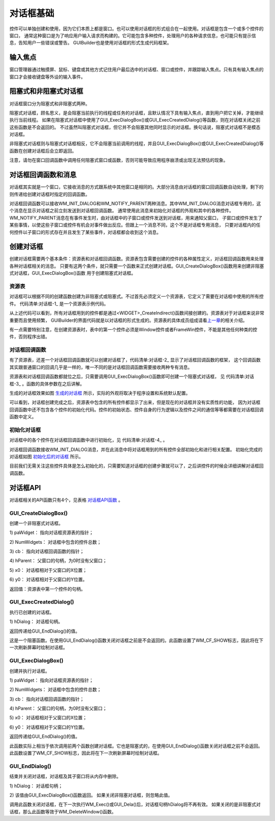 .. vim: syntax=rst

对话框基础
===========

控件可以单独创建和使用，因为它们本质上都是窗口。也可以使用对话框的形式组合在一起使用。对话框是包含一个或多个控件的窗口，
通常这种窗口是为了响应用户输入请求而构建的。它可能包含多种控件，处理用户的各种请求信息，也可能只有提示信息，告知用户一些错误或警告。
GUIBuilder也是使用对话框的形式生成代码框架。

输入焦点
~~~~~~~~~~~~

窗口管理器通过触摸屏、鼠标、键盘或其他方式记住用户最后选中的对话框、窗口或控件，并跟踪输入焦点。只有具有输入焦点的窗口才会接收键盘等外设的输入事件。

阻塞式和非阻塞式对话框
~~~~~~~~~~~~~~~~~~~~~~~~~~~~~~~

对话框窗口分为阻塞式和非阻塞式两种。

阻塞式对话框，顾名思义，是会阻塞当前执行的线程或任务的对话框，且默认情况下具有输入焦点，直到用户把它关掉，才能继续执行当前线程。
如果在阻塞式对话框中使用了GUI_ExecDialogBox()或GUI_ExecCreatedDialog()等函数，则在对话框关闭之前这些函数是不会返回的。
不过虽然叫阻塞式对话框，但它并不会阻塞其他同时显示的对话框。换句话说，阻塞式对话框不是模态对话框。

非阻塞式对话框则与阻塞式对话框相反，它不会阻塞当前调用的线程，并且GUI_ExecDialogBox()或GUI_ExecCreatedDialog()等函数在创建对话框后会立即返回。

注意，请勿在窗口回调函数中调用任何阻塞式窗口或函数，否则可能导致应用程序崩溃或出现无法预估的现象。

对话框回调函数和消息
~~~~~~~~~~~~~~~~~~~~~~~~~~~~~~

对话框其实就是一个窗口，它接收消息的方式跟系统中其他窗口是相同的。大部分消息由对话框的窗口回调函数自动处理，剩下的则传递给创建对话框时指定的回调函数。

对话框回调函数可以接收WM_INIT_DIALOG和WM_NOTIFY_PARENT两种消息。其中WM_INIT_DIALOG消息对话框专用的，这个消息在显示对话框之前立刻发送到对话框回调函数。
通常使用此消息来初始化对话框的外观和其中的各种控件。WM_NOTIFY_PARENT消息在有事件发生时，由对话框中的子窗口或控件发送到对话框，用来通知父窗口，
子窗口或控件发生了某些事情，以使这些子窗口或控件有机会对事件做出反应。但跟上一个消息不同，这个不是对话框专用消息，
只要对话框内的任何控件以子窗口的形式存在并且发生了某些事件，对话框都会收到这个消息。

创建对话框
~~~~~~~~~~~~~

创建对话框需要两个基本条件：资源表和对话框回调函数。资源表包含需要创建的控件的各种属性定义，对话框回调函数用来处理各种对话框相关的消息。
只要有这两个条件，就只需要一个函数来正式创建对话框。GUI_CreateDialogBox()函数用来创建非阻塞式对话框，GUI_ExecDialogBox()函数
用于创建阻塞式对话框。

资源表
^^^^^^^^

对话框可以根据不同的创建函数创建为非阻塞式或阻塞式。不过首先必须定义一个资源表，它定义了需要在对话框中使用的所有控件。
代码清单:对话框-1_ 是一个资源表示例代码。

.. code-block:: c
    :caption: 代码清单:对话框-1 资源表示例
    :name: 代码清单:对话框-1
    :linenos:

    static const GUI_WIDGET_CREATE_INFO _aDialogCreate[] = {
        { FRAMEWIN_CreateIndirect, "Dialog", 0, 10, 10, 180, 230, 0, 0 },
        { BUTTON_CreateIndirect, "OK", GUI_ID_OK, 100, 5, 60, 20, 0, 0 },
        { BUTTON_CreateIndirect, "Cancel", GUI_ID_CANCEL, 100, 30, 60, 20, 0, 0 },
        { TEXT_CreateIndirect, "LText", 0, 10, 55, 48, 15, TEXT_CF_LEFT, 0 },
        { TEXT_CreateIndirect, "RText", 0, 10, 80, 48, 15, TEXT_CF_RIGHT, 0 },
        { EDIT_CreateIndirect, NULL, GUI_ID_EDIT0, 60, 55, 100, 15, 0, 50 },
        { EDIT_CreateIndirect, NULL, GUI_ID_EDIT1, 60, 80, 100, 15, 0, 50 },
        { TEXT_CreateIndirect, "Hex", 0, 10, 100, 48, 15, TEXT_CF_RIGHT, 0 },
        { EDIT_CreateIndirect, NULL, GUI_ID_EDIT2, 60, 100, 100, 15, 0, 6 },
        { TEXT_CreateIndirect, "Bin", 0, 10, 120, 48, 15, TEXT_CF_RIGHT, 0 },
        { EDIT_CreateIndirect, NULL, GUI_ID_EDIT3, 60, 120, 100, 15, 0, 0 },
        { LISTBOX_CreateIndirect, NULL, GUI_ID_LISTBOX0, 10, 10, 48, 40, 0, 0 },
        { CHECKBOX_CreateIndirect, NULL, GUI_ID_CHECK0, 10, 140, 0, 0, 0, 0 },
        { CHECKBOX_CreateIndirect, NULL, GUI_ID_CHECK1, 30, 140, 0, 0, 0, 0 },
        { SLIDER_CreateIndirect, NULL, GUI_ID_SLIDER0, 60, 140, 100, 20, 0, 0 },
        { SLIDER_CreateIndirect, NULL, GUI_ID_SLIDER1, 10, 170, 150, 30, 0, 0 }
    };


从上述代码可以看到，所有对话框用到的控件都是通过<WIDGET>_CreateIndirect()函数间接创建的。资源表对于对话框来说非常重要而且使用频繁，
GUIBuilder的界面代码就是以对话框的形式生成的。资源表的具体成员组成请看\ `上一章 <#_控件通用API>`__\ 的相关介绍。

有一点需要特别注意，在创建资源表时，表中的第一个控件必须是Window控件或者FrameWin控件，不能是其他任何种类的控件，否则程序出错。

对话框回调函数
^^^^^^^^^^^^^^^^^^^^^

.. code-block:: c
    :caption: 代码清单:对话框-2 对话框回调函数原型
    :name: 代码清单:对话框-2
    :linenos:

    /* 对话框回调函数 */
    static void _cbCallback(WM_MESSAGE * pMsg)
    {
        switch (pMsg->MsgId) {
        default:
            WM_DefaultProc(pMsg);
        }
    }


有了资源表，还差一个对话框回调函数就可以创建对话框了，代码清单:对话框-2_ 显示了对话框回调函数的框架，
这个回调函数其实跟普通窗口的回调几乎是一样的，唯一不同的是对话框回调函数需要接收两种专有消息。

资源表和对话框回调函数都就位之后，只需要调用GUI_ExecDialogBox()函数即可创建一个阻塞式对话框，
见 代码清单:对话框-3_ 。函数的具体参数在之后讲解。

.. code-block:: c
    :caption: 代码清单:对话框-3 创建阻塞式对话框
    :name: 代码清单:对话框-3
    :linenos:

    /* 创建对话框 */
    GUI_ExecDialogBox(_aDialogCreate, GUI_COUNTOF(_aDialogCreate),
                    _cbCallback, 0, 0, 0);


生成的对话框效果如图 生成的对话框_ 所示，实际的外观将取决于程序设置和系统默认配置。

.. image:: media/DialogBox/Dialog002.png
   :align: center
   :name: 生成的对话框
   :alt: 生成的对话框


可以看到，对话框创建完成之后，资源表中包含的所有控件都显示了出来，但是现在的对话框并没有实质性的功能，
因为对话框回调函数中还不包含各个控件的初始化代码。控件的初始状态、控件自身的行为逻辑以及控件之间的通信等等都需要在对话框回调函数中定义。

初始化对话框
^^^^^^^^^^^^^^^^^^

对话框中的各个控件在对话框回调函数中进行初始化，见 代码清单:对话框-4_ 。

.. code-block:: c
    :caption: 代码清单:对话框-4 初始化对话框
    :name: 代码清单:对话框-4
    :linenos:

    /* 对话框回调函数 */
    static void _cbCallback(WM_MESSAGE * pMsg)
    {
        WM_HWIN hItem;
        WM_HWIN hWin;
        hWin = pMsg->hWin;
        switch (pMsg->MsgId) {
        case WM_INIT_DIALOG:
            hItem = WM_GetDialogItem(hWin, GUI_ID_EDIT0);
            EDIT_SetText(hItem, "EDIT widget 0");
            hItem = WM_GetDialogItem(hWin, GUI_ID_EDIT1);
            EDIT_SetText(hItem, "EDIT widget 1");
            EDIT_SetTextAlign(hItem, GUI_TA_LEFT);
            hItem = WM_GetDialogItem(hWin, GUI_ID_EDIT2);
            EDIT_SetHexMode(hItem, 0x1234, 0, 0xffff);
            hItem = WM_GetDialogItem(hWin, GUI_ID_EDIT3);
            EDIT_SetBinMode(hItem, 0x1234, 0, 0xffff);
            hItem = WM_GetDialogItem(hWin, GUI_ID_CHECK0);
            CHECKBOX_Check(WM_GetDialogItem(hWin, GUI_ID_CHECK0));
            hItem = WM_GetDialogItem(hWin, GUI_ID_CHECK1);
            WM_DisableWindow(WM_GetDialogItem(hWin, GUI_ID_CHECK1));
            CHECKBOX_Check(WM_GetDialogItem(hWin, GUI_ID_CHECK1));
            hItem = WM_GetDialogItem(hWin, GUI_ID_SLIDER0);
            SLIDER_SetWidth(WM_GetDialogItem(hWin, GUI_ID_SLIDER0), 5);
            hItem = WM_GetDialogItem(hWin, GUI_ID_SLIDER1);
            SLIDER_SetValue(WM_GetDialogItem(hWin, GUI_ID_SLIDER1), 50);
            hItem = WM_GetDialogItem(hWin, GUI_ID_LISTBOX0);
            LISTBOX_SetText(hItem, _apListBox);
            break;
        default:
            WM_DefaultProc(pMsg);
        }
    }


对话框回调函数接收WM_INIT_DIALOG消息，并在此消息中将对话框用到的所有控件全部初始化和进行相关配置。
初始化完成的对话框如图 初始化后的对话框_ 所示。

.. image:: media/DialogBox/Dialog003.png
   :align: center
   :name: 初始化后的对话框
   :alt: 初始化后的对话框


目前我们无需关注这些控件具体是怎么初始化的，只需要知道对话框的创建步骤就可以了，之后讲控件的时候会详细讲解对话框回调函数。

对话框API
~~~~~~~~~~~~~~~~~~

对话框相关的API函数只有4个，见表格 对话框API函数_ 。


.. image:: media/DialogBox/Dialog01.png
   :align: center
   :name: 对话框API函数
   :alt: 对话框API函数

GUI_CreateDialogBox()
^^^^^^^^^^^^^^^^^^^^^^^

创建一个非阻塞式对话框。

.. code-block:: c
    :caption: 代码清单:对话框-5 函数原型
    :name: 代码清单:对话框-5
    :linenos:

    WM_HWIN GUI_CreateDialogBox (const GUI_WIDGET_CREATE_INFO * paWidget,
                                int NumWidgets, WM_CALLBACK * cb, WM_HWIN
                                hParent, int x0, int y0);


1) paWidget：
指向对话框资源表的指针；

2) NumWidgets：
对话框中包含的控件总数；

3) cb：
指向对话框回调函数的指针；

4) hParent：
父窗口的句柄，为0时没有父窗口；

5) x0：
对话框相对于父窗口的X位置；

6) y0：
对话框相对于父窗口的Y位置。

返回值：资源表中第一个控件的句柄。

GUI_ExecCreatedDialog()
^^^^^^^^^^^^^^^^^^^^^^^^^^^^^^^^^

执行已创建的对话框。

.. code-block:: c
    :caption: 代码清单:对话框-6 函数原型
    :name: 代码清单:对话框-6
    :linenos:

    int GUI_ExecCreatedDialog(WM_HWIN hDialog);

1) hDialog：
对话框句柄。

返回传递给GUI_EndDialog()的值。

这是一个阻塞函数。在使用GUI_EndDialog()函数关闭对话框之前是不会返回的。此函数设置了WM_CF_SHOW标志，因此将在下一次刷新屏幕时绘制对话框。

GUI_ExecDialogBox()
^^^^^^^^^^^^^^^^^^^^^^^^^^^^^^^^^

创建并执行对话框。

.. code-block:: c
    :caption: 代码清单:对话框-7 函数原型
    :name: 代码清单:对话框-7
    :linenos:

    int GUI_ExecDialogBox (const GUI_WIDGET_CREATE_INFO * paWidget, int
                        NumWidgets, WM_CALLBACK * cb, WM_HWIN hParent,
                        int x0, int y0);


1) paWidget：
指向对话框资源表的指针；

2) NumWidgets：
对话框中包含的控件总数；

3) cb：
指向对话框回调函数的指针；

4) hParent：
父窗口的句柄，为0时没有父窗口；

5) x0：
对话框相对于父窗口的X位置；

6) y0：
对话框相对于父窗口的Y位置。

返回传递给GUI_EndDialog()的值。

此函数实际上相当于依次调用前两个函数创建对话框。它也是阻塞式的，在使用GUI_EndDialog()函数关闭对话框之前不会返回。
此函数设置了WM_CF_SHOW标志，因此将在下一次刷新屏幕时绘制对话框。

GUI_EndDialog()
^^^^^^^^^^^^^^^^^^^^

结束并关闭对话框，对话框及其子窗口将从内存中删除。

.. code-block:: c
    :caption: 代码清单:对话框-8 函数原型
    :name: 代码清单:对话框-8
    :linenos:

    void GUI_EndDialog(WM_HWIN hDialog, int r);

1) hDialog：
对话框句柄；

2) 该值由GUI_ExecDialogBox()函数返回。
如果关闭非阻塞对话框，则忽略此值。

调用此函数关闭对话框，在下一次执行WM_Exec()或GUI_Dela()后，对话框句柄hDialog将不再有效。
如果关闭的是非阻塞式对话框，那么此函数等效于WM_DeleteWindow()函数。
